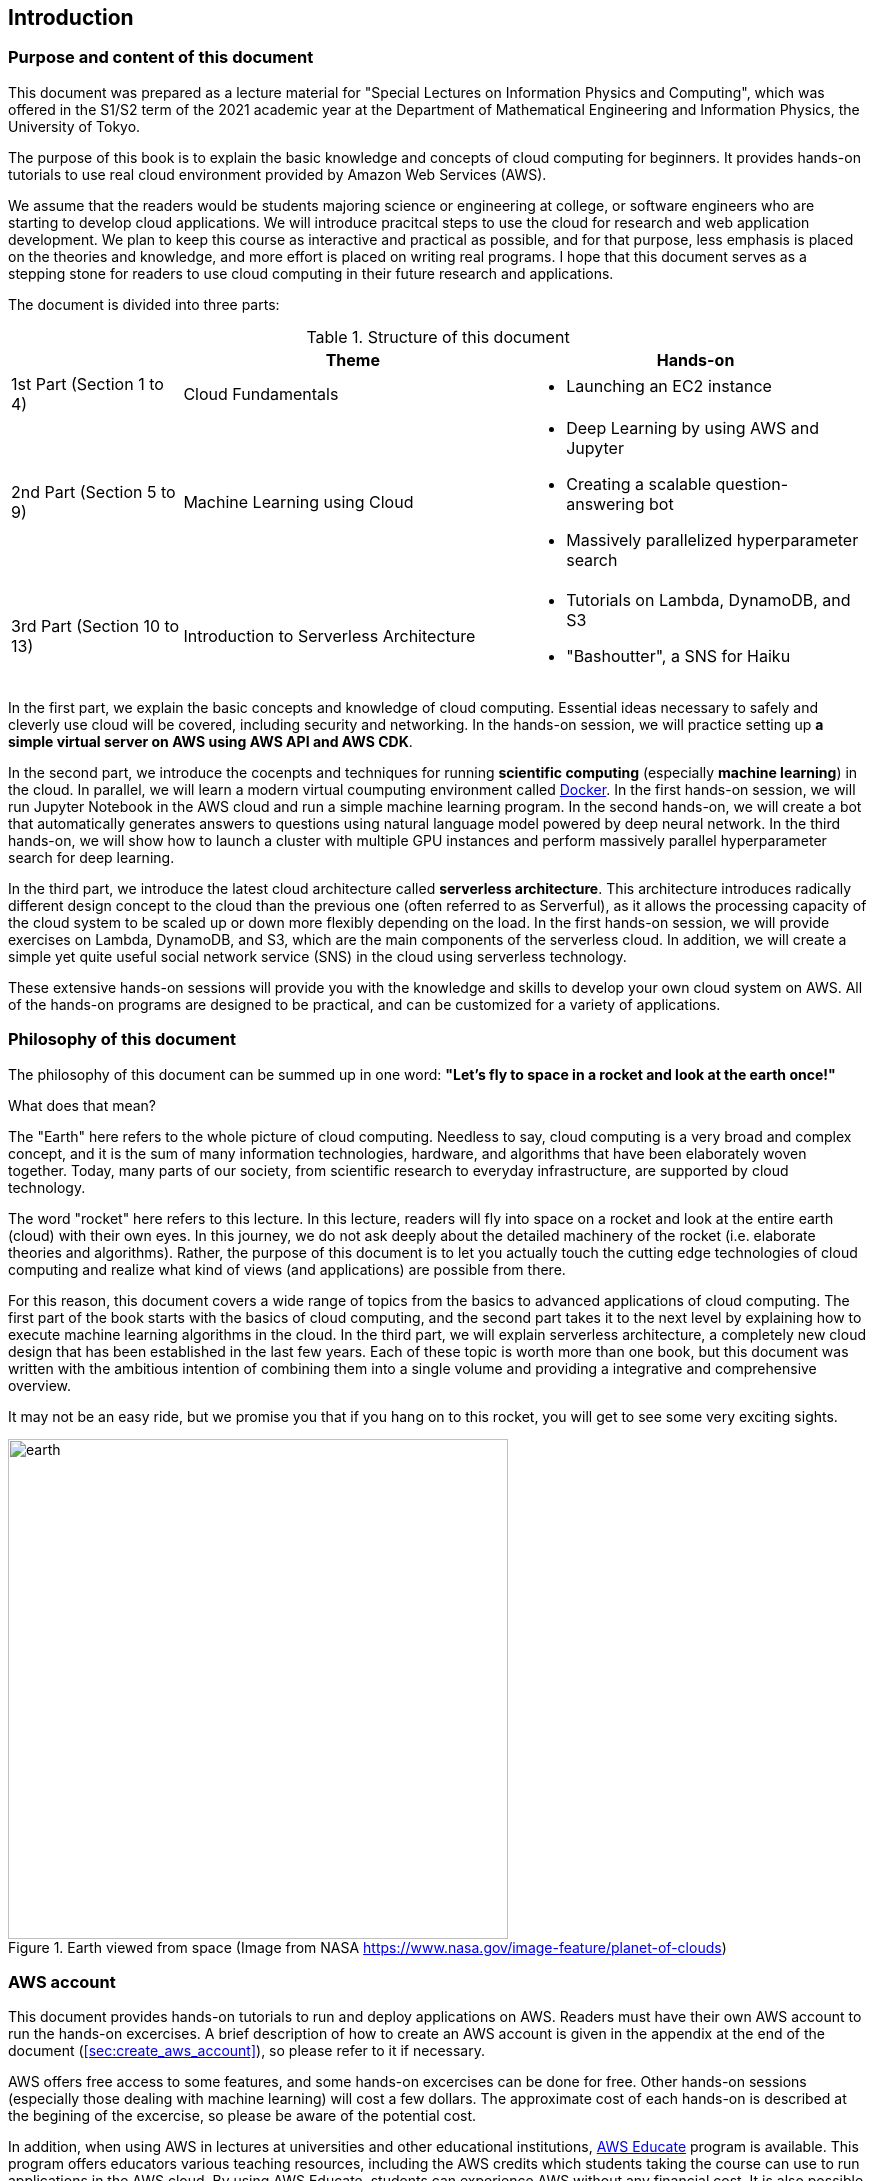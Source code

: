 == Introduction

=== Purpose and content of this document

This document was prepared as a lecture material for "Special Lectures on Information Physics and Computing", which was offered in the S1/S2 term of the 2021 academic year at the Department of Mathematical Engineering and Information Physics, the University of Tokyo.

The purpose of this book is to explain the basic knowledge and concepts of cloud computing for beginners.
It provides hands-on tutorials to use real cloud environment provided by Amazon Web Services (AWS).

We assume that the readers would be students majoring science or engineering at college, or software engineers who are starting to develop cloud applications.
We will introduce pracitcal steps to use the cloud for research and web application development.
We plan to keep this course as interactive and practical as possible, and for that purpose, less emphasis is placed on the theories and knowledge, and more effort is placed on writing real programs.
I hope that this document serves as a stepping stone for readers to use cloud computing in their future research and applications.

The document is divided into three parts:

[cols="1,2,2", options="header"] 
.Structure of this document
|===
| | Theme | Hands-on
|1st Part (Section 1 to 4)
|Cloud Fundamentals
a|
* Launching an EC2 instance
|2nd Part (Section 5 to 9)
|Machine Learning using Cloud
a|
* Deep Learning by using AWS and Jupyter
* Creating a scalable question-answering bot
* Massively parallelized hyperparameter search
|3rd Part (Section 10 to 13)
|Introduction to Serverless Architecture
a|
* Tutorials on Lambda, DynamoDB, and S3
* "Bashoutter", a SNS for Haiku
|===

In the first part, we explain the basic concepts and knowledge of cloud computing.
Essential ideas necessary to safely and cleverly use cloud will be covered, including security and networking.
In the hands-on session, we will practice setting up **a simple virtual server on AWS using AWS API and AWS CDK**.

In the second part, we introduce the cocenpts and techniques for running **scientific computing** (especially **machine learning**) in the cloud.
In parallel, we will learn a modern virtual coumputing environment called https://www.docker.com/[Docker].
In the first hands-on session, we will run Jupyter Notebook in the AWS cloud and run a simple machine learning program.
In the second hands-on, we will create a bot that automatically generates answers to questions using natural language model powered by deep neural network.
In the third hands-on, we will show how to launch a cluster with multiple GPU instances and perform massively parallel hyperparameter search for deep learning.

In the third part, we introduce the latest cloud architecture called **serverless architecture**.
This architecture introduces radically different design concept to the cloud than the previous one (often referred to as Serverful), as it allows the processing capacity of the cloud system to be scaled up or down more flexibly depending on the load.
In the first hands-on session, we will provide exercises on Lambda, DynamoDB, and S3, which are the main components of the serverless cloud.
In addition, we will create a simple yet quite useful social network service (SNS) in the cloud using serverless technology.

These extensive hands-on sessions will provide you with the knowledge and skills to develop your own cloud system on AWS.
All of the hands-on programs are designed to be practical, and can be customized for a variety of applications.

=== Philosophy of this document

The philosophy of this document can be summed up in one word:
**"Let's fly to space in a rocket and look at the earth once!"**

What does that mean?

The "Earth" here refers to the whole picture of cloud computing.
Needless to say, cloud computing is a very broad and complex concept, and it is the sum of many information technologies, hardware, and algorithms that have been elaborately woven together.
Today, many parts of our society, from scientific research to everyday infrastructure, are supported by cloud technology.

The word "rocket" here refers to this lecture.
In this lecture, readers will fly into space on a rocket and look at the entire earth (cloud) with their own eyes.
In this journey, we do not ask deeply about the detailed machinery of the rocket (i.e. elaborate theories and algorithms).
Rather, the purpose of this document is to let you actually touch the cutting edge technologies of cloud computing and realize what kind of views (and applications) are possible from there.

For this reason, this document covers a wide range of topics from the basics to advanced applications of cloud computing.
The first part of the book starts with the basics of cloud computing, and the second part takes it to the next level by explaining how to execute machine learning algorithms in the cloud.
In the third part, we will explain serverless architecture, a completely new cloud design that has been established in the last few years.
Each of these topic is worth more than one book, but this document was written with the ambitious intention of combining them into a single volume and providing a integrative and comprehensive overview.

It may not be an easy ride, but we promise you that if you hang on to this rocket, you will get to see some very exciting sights.

.Earth viewed from space (Image from NASA https://www.nasa.gov/image-feature/planet-of-clouds)
image::imgs/earth_from_earth.jpg[earth, 500, align="center"]

=== AWS account

This document provides hands-on tutorials to run and deploy applications on AWS.
Readers must have their own AWS account to run the hands-on excercises.
A brief description of how to create an AWS account is given in the appendix at the end of the document (<<sec:create_aws_account>>), so please refer to it if necessary.

AWS offers free access to some features, and some hands-on excercises can be done for free.
Other hands-on sessions (especially those dealing with machine learning) will cost a few dollars.
The approximate cost of each hands-on is described at the begining of the excercise, so please be aware of the potential cost.

In addition, when using AWS in lectures at universities and other educational institutions,
https://aws.amazon.com/education/awseducate/[AWS Educate]
program is available.
This program offers educators various teaching resources, including the AWS credits which students taking the course can use to run applications in the AWS cloud.
By using AWS Educate, students can experience AWS without any financial cost.
It is also possible for individuals to participate in AWS Educate without going through lectures.
AWS Educate provides a variety of learning materials, and I encourage you to take advantage of them.

=== Setting up an environment

In this book, we will provide hands-on sessions to deploy a cloud application on AWS.
The following computer environment is required to run the programs provided in this book.
The installation procedure is described in the appendix at the end of the book (<<sec:appendix_settingup>>).
Refer to the appendix as necessary and set up an environment in your local computer.

* **UNIX console**:
A UNIX console is required to execute the commands and access the server via SSH.
Mac or Linux users can use the console (also known as a terminal) that comes standard with the OS.
For Windows users, we recommend to install 
https://docs.microsoft.com/en-us/windows/wsl/about[Windows Subsystem for Linux (WSL)]
and set up a virtual Linux environment
(see <<sec:install_wsl>> for more details).
* **https://www.docker.com/[Docker]**:
This book explains how to use a virtual computing environment called Docker.
For the installation procedure, see <<sec:install_docker>>.
* **https://github.com/python[Python]**:
Version 3.6 or later is required.
We will also use `venv` module to run programs.
A quick tutorial on `venv` module is provided in the appendix (<<venv_quick_guide>>).
* **https://github.com/nodejs/node[Node.js]**:
Version 12.0 or later is required.
* **https://github.com/aws/aws-cli[AWS CLI]**:
WS CLI
https://docs.aws.amazon.com/cli/latest/userguide/install-cliv2.html[Version 2]
is required.
Refer to <<aws_cli_install>> for installation and setup procedure.
* **https://github.com/aws/aws-cdk[AWS CDK]**:
Version 1.00 or later is required.
The tutorials are not compatible with version 2.
Refer to <<aws_cdk_install>> for installation and setup procedure.
* **AWS secret keys**:
In order to call the AWS API from the command line, an authentication key (secret key) must be set.
Refer to <<aws_cli_install>> for the setting of the authentication key.

=== Docker image for the hands-on exercise

We provide a Docker image with the required programs installed, such as Python, Node.js, and AWS CDK.
The source code of the hands-on program has also been included in the image.
If you already know how to use Docker, then you can use this image to immediately start the hands-on tutorials without having to install anything else.

Start the the container with the followign command.

[source, bash]
----
$ docker run -it tomomano/labc
----

More details on this Docker image is given in the appendix (<<sec_handson_docker>>).

=== Prerequisite knowledge

The only prerequisite knowledge required to read this book is an elementary level understanding of the computer science taught at the universities (OS, programming, etc.).
No further prerequisite knowledge is assumed.
There is no need to have any experience using cloud computing.
However, the following prior knowledge will help you to understand more smoothly.

* **Basic skills in Python**:
In this book, we will use Python to write programs.
The libraries we will be using are sufficiently abstract that most of the functions make sense just by looking at their names.
There is no need to worry if you are not very familiar with Python.
* **Basic skills in Linux command line**:
When using the cloud, the servers that are launched on the cloud are usually Linux.
If you have knowledge of the Linux command line, it will be easier to troubleshoot.
If you feel unconfident about using command line, I recommend this book:
http://linuxcommand.org/tlcl.php[The Linux Command Line by William Shotts].
It is available for free on the web.

=== Source code

The source code of the hands-on tutorials is available at the following GitHub repository.

https://github.com/tomomano/learn-aws-by-coding

=== Notations used in this book

* Code and shell commands are displayed with `monospace letters`
* The shell commands are prefixed with `$` symbol to make it clear that they are shell command.
The `$` must be removed when copying and pasting the command.
On the other hand, note that the output of a command does not have the `$` prefix.

In addition, we provide warnings and tips in the boxes.

NOTE: Additional comments are provided here.

TIP: Advanced discussions and ideas are provided here.

WARNING: Common mistakes will be provided here.

IMPORTANT: Mistakes that should never be made will be provided here.

